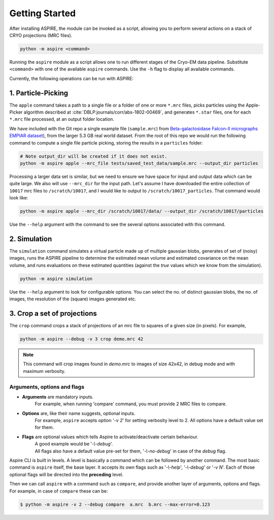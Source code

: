 Getting Started
===============

After installing ASPIRE, the module can be invoked as a script, allowing you to perform several actions on a stack of
CRYO projections (MRC files).

.. code-block:: console

    python -m aspire <command>

Running the ``aspire`` module as a script allows one to run different stages of the Cryo-EM data pipeline.
Substitute ``<command>`` with one of the available ``aspire`` commands. Use the ``-h`` flag to display all available commands.

Currently, the following operations can be run with ASPIRE:

1. Particle-Picking
*******************

The ``apple`` command takes a path to a single file or a folder of one or more ``*.mrc`` files, picks particles using the Apple-Picker algorithm described at
:cite:`DBLP:journals/corr/abs-1802-00469`, and generates ``*.star`` files, one for each ``*.mrc`` file processed, at an output folder location.

We have included with the Git repo a single example file (``sample.mrc``) from `Beta-galactosidase Falcon-II micrographs EMPIAR dataset <https://www.ebi.ac.uk/pdbe/emdb/empiar/entry/10017/>`_), from the larger 5.3 GB real world dataset. From the root of this repo we would run the following command to compute a single file particle picking, storing the results in a ``particles`` folder:

.. code-block:: console

    # Note output_dir will be created if it does not exist.
    python -m aspire apple --mrc_file tests/saved_test_data/sample.mrc --output_dir particles

Processing a larger data set is similar, but we need to ensure we have space for input and output data which can be quite large. We also will use ``--mrc_dir`` for the input path.
Let's assume I have downloaded the entire collection of ``10017`` mrc files to ``/scratch/10017``, and I would like to output to ``/scratch/10017_particles``.  That command would look like:

.. code-block:: console

    python -m aspire apple --mrc_dir /scratch/10017/data/ --output_dir /scratch/10017/particles


Use the ``--help`` argument with the command to see the several options associated with this command.

2. Simulation
*************

The ``simulation`` command simulates a virtual particle made up of multiple gaussian blobs, generates of set of (noisy) images,
runs the ASPIRE pipeline to determine the estimated mean volume and estimated covariance on the mean volume,
and runs evaluations on these estimated quantities (against the `true` values which we know from the simulation).

.. code-block:: console

    python -m aspire simulation

Use the ``--help`` argument to look for configurable options. You can select the no. of distinct gaussian blobs, the no. of images,
the resolution of the (square) images generated etc.


3. Crop a set of projections
****************************

The ``crop`` command crops a stack of projections of an mrc file to squares of a given size (in pixels). For example,

.. code-block:: console

      python -m aspire --debug -v 3 crop demo.mrc 42

.. note::

    This command will crop images found in `demo.mrc` to images of size 42x42, in debug mode and with maximum verbosity.


Arguments, options and flags
^^^^^^^^^^^^^^^^^^^^^^^^^^^^

- **Arguments** are mandatory inputs.
   For example, when running 'compare' command, you must provide 2 MRC files to compare.

- **Options** are, like their name suggests, optional inputs.
   For example, ``aspire`` accepts option '*-v 2*' for setting verbosity level to 2.
   All options have a default value set for them.

- **Flags** are optional values which tells Aspire to activate/deactivate certain behaviour.
   | A good example would be '*-\\-debug*'.
   | All flags also have a default value pre-set for them, '*-\\-no-debug*' in case of the *debug* flag.

Aspire CLI is built in levels. A level is basically a command which can
be followed by another command. The most basic command is ``aspire``
itself, the base layer. It accepts its own flags such as '*-\\-help*',
'*-\\-debug*' or '*-v N*'. Each of those optional flags will be directed into the **preceding** level.

Then we can call ``aspire`` with a command such as ``compare``, and
provide another layer of arguments, options and flags. For example, in case of ``compare`` these can be:

.. code-block:: console

   $ python -m aspire -v 2 --debug compare  a.mrc  b.mrc --max-error=0.123


.. bibliography:: references.bib
